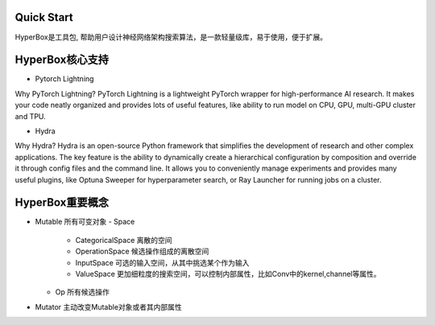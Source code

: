 Quick Start
==============


HyperBox是工具包, 帮助用户设计神经网络架构搜索算法，是一款轻量级库，易于使用，便于扩展。

HyperBox核心支持
================

- Pytorch Lightning

Why PyTorch Lightning?
PyTorch Lightning is a lightweight PyTorch wrapper for high-performance AI research. It makes your code neatly organized and provides lots of useful features, like ability to run model on CPU, GPU, multi-GPU cluster and TPU.

- Hydra

Why Hydra?
Hydra is an open-source Python framework that simplifies the development of research and other complex applications. The key feature is the ability to dynamically create a hierarchical configuration by composition and override it through config files and the command line. It allows you to conveniently manage experiments and provides many useful plugins, like Optuna Sweeper for hyperparameter search, or Ray Launcher for running jobs on a cluster.


HyperBox重要概念
================

- Mutable 所有可变对象
  - Space 
    - CategoricalSpace 离散的空间
    - OperationSpace 候选操作组成的离散空间
    - InputSpace 可选的输入空间，从其中挑选某个作为输入
    - ValueSpace 更加细粒度的搜索空间，可以控制内部属性，比如Conv中的kernel,channel等属性。
  - Op 所有候选操作
- Mutator 主动改变Mutable对象或者其内部属性